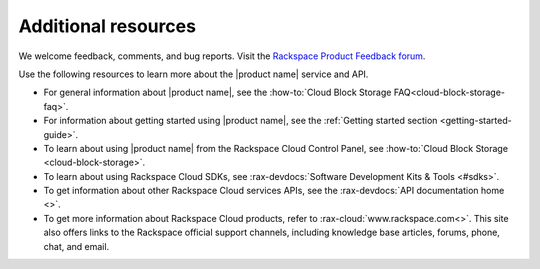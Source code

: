 .. _additional-resources:

====================
Additional resources
====================

We welcome feedback, comments, and bug reports. Visit the
`Rackspace Product Feedback forum`_.

Use the following resources to learn more about the |product name| service and
API.

- For general information about |product name|, see the
  :how-to:`Cloud Block Storage FAQ<cloud-block-storage-faq>`.

- For information about getting started using |product name|, see the
  :ref:`Getting started section <getting-started-guide>`.

- To learn about using |product name| from the Rackspace Cloud
  Control Panel, see :how-to:`Cloud Block Storage <cloud-block-storage>`.

- To learn about using Rackspace Cloud SDKs, see
  :rax-devdocs:`Software Development Kits & Tools <#sdks>`.

- To get information about other Rackspace Cloud services APIs, see the
  :rax-devdocs:`API documentation home <>`.

- To get more information about Rackspace Cloud products, refer to
  :rax-cloud:`www.rackspace.com<>`. This site also offers links to the
  Rackspace official support channels, including knowledge base articles,
  forums, phone, chat, and email.

.. _Rackspace Cloud Guide to Core Infrastructure Services: https://developer.rackspace.com/docs/user-guides/infrastructure/
.. _Rackspace Product Feedback forum: https://community.rackspace.com/feedback/f/68
